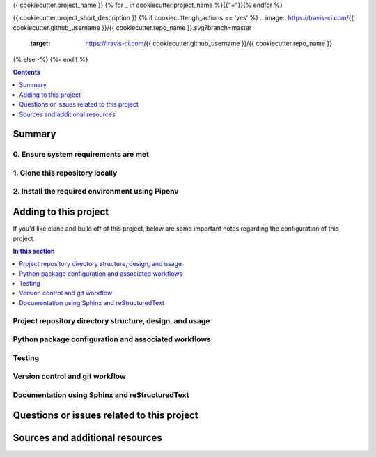 {{ cookiecutter.project_name }}
{% for _ in cookiecutter.project_name %}{{"="}}{% endfor %}

{{ cookiecutter.project_short_description }}
{% if cookiecutter.gh_actions == 'yes' %}
.. image:: https://travis-ci.com/{{ cookiecutter.github_username }}/{{ cookiecutter.repo_name }}.svg?branch=master
    :target: https://travis-ci.com/{{ cookiecutter.github_username }}/{{ cookiecutter.repo_name }}
{% else -%}
{%- endif %}

.. contents:: Contents
  :local:
  :depth: 1
  :backlinks: none

Summary
-------

.. todo::

    * Add a brief summary of this project.


0. Ensure system requirements are met
^^^^^^^^^^^^^^^^^^^^^^^^^^^^^^^^^^^^^

1. Clone this repository locally
^^^^^^^^^^^^^^^^^^^^^^^^^^^^^^^^

2. Install the required environment using Pipenv
^^^^^^^^^^^^^^^^^^^^^^^^^^^^^^^^^^^^^^^^^^^^^^^^


.. _development:

Adding to this project
----------------------

If you'd like clone and build off of this project, below are some important notes regarding the configuration of this project.

.. contents:: In this section
  :local:
  :backlinks: none

.. todo::

    * Below are placeholder sections for explaining important characteristics of this project's configuration.
    * This section should contain all details required for someone else to easily begin adding additional development and analyses to this project.

Project repository directory structure, design, and usage
^^^^^^^^^^^^^^^^^^^^^^^^^^^^^^^^^^^^^^^^^^^^^^^^^^^^^^^^^

Python package configuration and associated workflows
^^^^^^^^^^^^^^^^^^^^^^^^^^^^^^^^^^^^^^^^^^^^^^^^^^^^^

Testing
^^^^^^^

Version control and git workflow
^^^^^^^^^^^^^^^^^^^^^^^^^^^^^^^^

Documentation using Sphinx and reStructuredText
^^^^^^^^^^^^^^^^^^^^^^^^^^^^^^^^^^^^^^^^^^^^^^^

.. _issues:

Questions or issues related to this project
-------------------------------------------

.. todo::

    * Add details on the best method for others to reach you regarding questions they might have or issues they identify related to this project.


.. _sources:

Sources and additional resources
--------------------------------

.. todo::

    * Add links to further reading and/or important resources related to this project.
